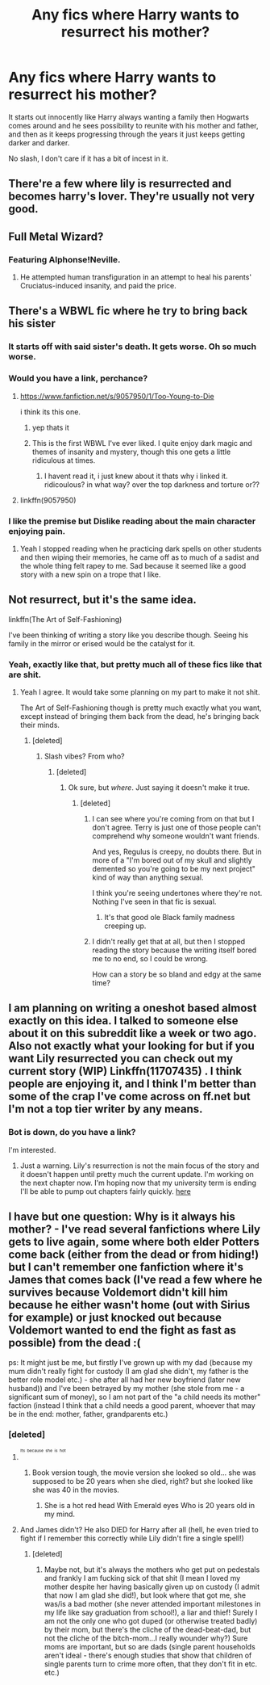 #+TITLE: Any fics where Harry wants to resurrect his mother?

* Any fics where Harry wants to resurrect his mother?
:PROPERTIES:
:Score: 10
:DateUnix: 1460837032.0
:DateShort: 2016-Apr-17
:FlairText: Request
:END:
It starts out innocently like Harry always wanting a family then Hogwarts comes around and he sees possibility to reunite with his mother and father, and then as it keeps progressing through the years it just keeps getting darker and darker.

No slash, I don't care if it has a bit of incest in it.


** There're a few where lily is resurrected and becomes harry's lover. They're usually not very good.
:PROPERTIES:
:Author: viol8er
:Score: 8
:DateUnix: 1460837687.0
:DateShort: 2016-Apr-17
:END:


** Full Metal Wizard?
:PROPERTIES:
:Author: turbinicarpus
:Score: 8
:DateUnix: 1460847773.0
:DateShort: 2016-Apr-17
:END:

*** Featuring Alphonse!Neville.
:PROPERTIES:
:Author: darklooshkin
:Score: 2
:DateUnix: 1460895613.0
:DateShort: 2016-Apr-17
:END:

**** He attempted human transfiguration in an attempt to heal his parents' Cruciatus-induced insanity, and paid the price.
:PROPERTIES:
:Author: turbinicarpus
:Score: 3
:DateUnix: 1460897227.0
:DateShort: 2016-Apr-17
:END:


** There's a WBWL fic where he try to bring back his sister
:PROPERTIES:
:Author: damnyouall2hell
:Score: 4
:DateUnix: 1460895071.0
:DateShort: 2016-Apr-17
:END:

*** It starts off with said sister's death. It gets worse. Oh so much worse.
:PROPERTIES:
:Author: darklooshkin
:Score: 2
:DateUnix: 1460895559.0
:DateShort: 2016-Apr-17
:END:


*** Would you have a link, perchance?
:PROPERTIES:
:Author: TheScribbler01
:Score: 2
:DateUnix: 1460911496.0
:DateShort: 2016-Apr-17
:END:

**** [[https://www.fanfiction.net/s/9057950/1/Too-Young-to-Die]]

i think its this one.
:PROPERTIES:
:Author: tojourspur
:Score: 3
:DateUnix: 1460921361.0
:DateShort: 2016-Apr-17
:END:

***** yep thats it
:PROPERTIES:
:Author: damnyouall2hell
:Score: 1
:DateUnix: 1460946969.0
:DateShort: 2016-Apr-18
:END:


***** This is the first WBWL I've ever liked. I quite enjoy dark magic and themes of insanity and mystery, though this one gets a little ridiculous at times.
:PROPERTIES:
:Author: TheScribbler01
:Score: 1
:DateUnix: 1461100614.0
:DateShort: 2016-Apr-20
:END:

****** I havent read it, i just knew about it thats why i linked it. ridicoulous? in what way? over the top darkness and torture or??
:PROPERTIES:
:Author: tojourspur
:Score: 1
:DateUnix: 1461109240.0
:DateShort: 2016-Apr-20
:END:


**** linkffn(9057950)
:PROPERTIES:
:Author: damnyouall2hell
:Score: 1
:DateUnix: 1460946712.0
:DateShort: 2016-Apr-18
:END:


*** I like the premise but Dislike reading about the main character enjoying pain.
:PROPERTIES:
:Author: Erysithe
:Score: 2
:DateUnix: 1460975977.0
:DateShort: 2016-Apr-18
:END:

**** Yeah I stopped reading when he practicing dark spells on other students and then wiping their memories, he came off as to much of a sadist and the whole thing felt rapey to me. Sad because it seemed like a good story with a new spin on a trope that I like.
:PROPERTIES:
:Author: damnyouall2hell
:Score: 1
:DateUnix: 1461053646.0
:DateShort: 2016-Apr-19
:END:


** Not resurrect, but it's the same idea.

linkffn(The Art of Self-Fashioning)

I've been thinking of writing a story like you describe though. Seeing his family in the mirror or erised would be the catalyst for it.
:PROPERTIES:
:Author: NaughtyGaymer
:Score: 4
:DateUnix: 1460841590.0
:DateShort: 2016-Apr-17
:END:

*** Yeah, exactly like that, but pretty much all of these fics like that are shit.
:PROPERTIES:
:Score: 1
:DateUnix: 1460844194.0
:DateShort: 2016-Apr-17
:END:

**** Yeah I agree. It would take some planning on my part to make it not shit.

The Art of Self-Fashioning though is pretty much exactly what you want, except instead of bringing them back from the dead, he's bringing back their minds.
:PROPERTIES:
:Author: NaughtyGaymer
:Score: 2
:DateUnix: 1460844357.0
:DateShort: 2016-Apr-17
:END:

***** [deleted]
:PROPERTIES:
:Score: 1
:DateUnix: 1460844948.0
:DateShort: 2016-Apr-17
:END:

****** Slash vibes? From who?
:PROPERTIES:
:Author: NaughtyGaymer
:Score: 3
:DateUnix: 1460845232.0
:DateShort: 2016-Apr-17
:END:

******* [deleted]
:PROPERTIES:
:Score: 1
:DateUnix: 1460845874.0
:DateShort: 2016-Apr-17
:END:

******** Ok sure, but /where/. Just saying it doesn't make it true.
:PROPERTIES:
:Author: NaughtyGaymer
:Score: 4
:DateUnix: 1460845937.0
:DateShort: 2016-Apr-17
:END:

********* [deleted]
:PROPERTIES:
:Score: 6
:DateUnix: 1460846214.0
:DateShort: 2016-Apr-17
:END:

********** I can see where you're coming from on that but I don't agree. Terry is just one of those people can't comprehend why someone wouldn't want friends.

And yes, Regulus is creepy, no doubts there. But in more of a "I'm bored out of my skull and slightly demented so you're going to be my next project" kind of way than anything sexual.

I think you're seeing undertones where they're not. Nothing I've seen in that fic is sexual.
:PROPERTIES:
:Author: Averant
:Score: 3
:DateUnix: 1460858578.0
:DateShort: 2016-Apr-17
:END:

*********** It's that good ole Black family madness creeping up.
:PROPERTIES:
:Author: NaughtyGaymer
:Score: 1
:DateUnix: 1460866727.0
:DateShort: 2016-Apr-17
:END:


********** I didn't really get that at all, but then I stopped reading the story because the writing itself bored me to no end, so I could be wrong.

How can a story be so bland and edgy at the same time?
:PROPERTIES:
:Author: Archeleone
:Score: 3
:DateUnix: 1460863395.0
:DateShort: 2016-Apr-17
:END:


** I am planning on writing a oneshot based almost exactly on this idea. I talked to someone else about it on this subreddit like a week or two ago. Also not exactly what your looking for but if you want Lily resurrected you can check out my current story (WIP) Linkffn(11707435) . I think people are enjoying it, and I think I'm better than some of the crap I've come across on ff.net but I'm not a top tier writer by any means.
:PROPERTIES:
:Author: Emerald-Guardian
:Score: 2
:DateUnix: 1460863404.0
:DateShort: 2016-Apr-17
:END:

*** Bot is down, do you have a link?

I'm interested.
:PROPERTIES:
:Author: InquisitorCOC
:Score: 2
:DateUnix: 1460916207.0
:DateShort: 2016-Apr-17
:END:

**** Just a warning. Lily's resurrection is not the main focus of the story and it doesn't happen until pretty much the current update. I'm working on the next chapter now. I'm hoping now that my university term is ending I'll be able to pump out chapters fairly quickly. [[https://m.fanfiction.net/s/11707435/1/Things-Are-Not-Always-As-They-Seem][here]]
:PROPERTIES:
:Author: Emerald-Guardian
:Score: 1
:DateUnix: 1460918740.0
:DateShort: 2016-Apr-17
:END:


** I have but one question: Why is it always his mother? - I've read several fanfictions where Lily gets to live again, some where both elder Potters come back (either from the dead or from hiding!) but I can't remember one fanfiction where it's James that comes back (I've read a few where he survives because Voldemort didn't kill him because he either wasn't home (out with Sirius for example) or just knocked out because Voldemort wanted to end the fight as fast as possible) from the dead :(

ps: It might just be me, but firstly I've grown up with my dad (because my mum didn't really fight for custody (I am glad she didn't, my father is the better role model etc.) - she after all had her new boyfriend (later new husband)) and I've been betrayed by my mother (she stole from me - a significant sum of money), so I am not part of the "a child needs its mother" faction (instead I think that a child needs a good parent, whoever that may be in the end: mother, father, grandparents etc.)
:PROPERTIES:
:Author: Laxian
:Score: 1
:DateUnix: 1460944037.0
:DateShort: 2016-Apr-18
:END:

*** [deleted]
:PROPERTIES:
:Score: 2
:DateUnix: 1460961500.0
:DateShort: 2016-Apr-18
:END:

**** ^{^{^{Its}}} ^{^{^{because}}} ^{^{^{she}}} ^{^{^{is}}} ^{^{^{hot}}}
:PROPERTIES:
:Author: Erysithe
:Score: 3
:DateUnix: 1460976298.0
:DateShort: 2016-Apr-18
:END:

***** Book version tough, the movie version she looked so old... she was supposed to be 20 years when she died, right? but she looked like she was 40 in the movies.
:PROPERTIES:
:Score: 1
:DateUnix: 1460976524.0
:DateShort: 2016-Apr-18
:END:

****** She is a hot red head With Emerald eyes Who is 20 years old in my mind.
:PROPERTIES:
:Author: Erysithe
:Score: 1
:DateUnix: 1460981429.0
:DateShort: 2016-Apr-18
:END:


**** And James didn't? He also DIED for Harry after all (hell, he even tried to fight if I remember this correctly while Lily didn't fire a single spell!)
:PROPERTIES:
:Author: Laxian
:Score: 1
:DateUnix: 1460976341.0
:DateShort: 2016-Apr-18
:END:

***** [deleted]
:PROPERTIES:
:Score: 3
:DateUnix: 1460976889.0
:DateShort: 2016-Apr-18
:END:

****** Maybe not, but it's always the mothers who get put on pedestals and frankly I am fucking sick of that shit (I mean I loved my mother despite her having basically given up on custody (I admit that now I am glad she did!), but look where that got me, she was/is a bad mother (she never attended important milestones in my life like say graduation from school!), a liar and thief! Surely I am not the only one who got duped (or otherwise treated badly) by their mom, but there's the cliche of the dead-beat-dad, but not the cliche of the bitch-mom...I really wounder why?) Sure moms are important, but so are dads (single parent households aren't ideal - there's enough studies that show that children of single parents turn to crime more often, that they don't fit in etc. etc.)
:PROPERTIES:
:Author: Laxian
:Score: 1
:DateUnix: 1460992333.0
:DateShort: 2016-Apr-18
:END:
